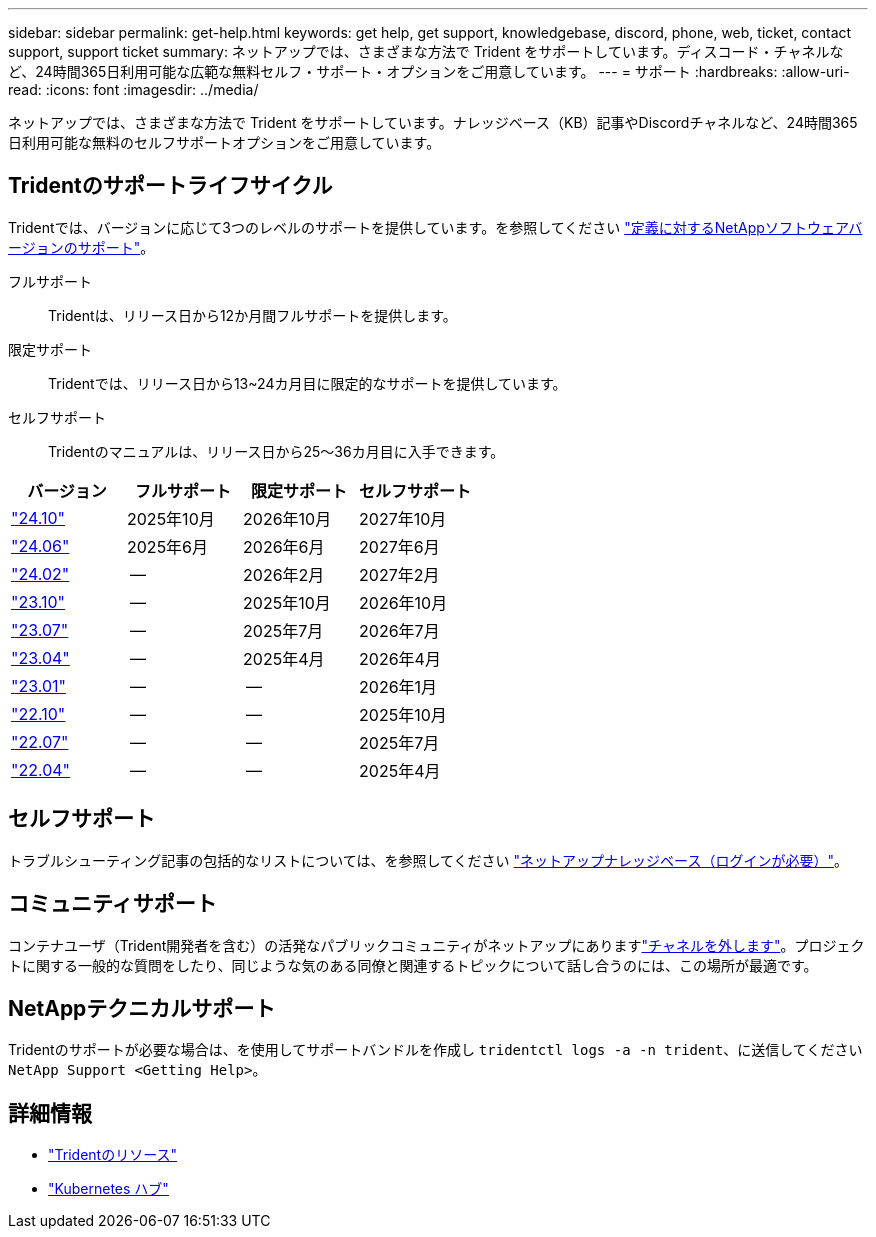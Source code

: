 ---
sidebar: sidebar 
permalink: get-help.html 
keywords: get help, get support, knowledgebase, discord, phone, web, ticket, contact support, support ticket 
summary: ネットアップでは、さまざまな方法で Trident をサポートしています。ディスコード・チャネルなど、24時間365日利用可能な広範な無料セルフ・サポート・オプションをご用意しています。 
---
= サポート
:hardbreaks:
:allow-uri-read: 
:icons: font
:imagesdir: ../media/


[role="lead"]
ネットアップでは、さまざまな方法で Trident をサポートしています。ナレッジベース（KB）記事やDiscordチャネルなど、24時間365日利用可能な無料のセルフサポートオプションをご用意しています。



== Tridentのサポートライフサイクル

Tridentでは、バージョンに応じて3つのレベルのサポートを提供しています。を参照してください link:https://mysupport.netapp.com/site/info/version-support["定義に対するNetAppソフトウェアバージョンのサポート"^]。

フルサポート:: Tridentは、リリース日から12か月間フルサポートを提供します。
限定サポート:: Tridentでは、リリース日から13~24カ月目に限定的なサポートを提供しています。
セルフサポート:: Tridentのマニュアルは、リリース日から25～36カ月目に入手できます。


[cols="1, 1, 1, 1"]
|===
| バージョン | フルサポート | 限定サポート | セルフサポート 


 a| 
link:https://docs.netapp.com/us-en/trident/index.html["24.10"^]
| 2025年10月 | 2026年10月 | 2027年10月 


 a| 
link:https://docs.netapp.com/us-en/trident-2406/index.html["24.06"^]
| 2025年6月 | 2026年6月 | 2027年6月 


 a| 
link:https://docs.netapp.com/us-en/trident-2402/index.html["24.02"^]
| -- | 2026年2月 | 2027年2月 


 a| 
link:https://docs.netapp.com/us-en/trident-2310/index.html["23.10"^]
| -- | 2025年10月 | 2026年10月 


 a| 
link:https://docs.netapp.com/us-en/trident-2307/index.html["23.07"^]
| -- | 2025年7月 | 2026年7月 


 a| 
link:https://docs.netapp.com/us-en/trident-2304/index.html["23.04"^]
| -- | 2025年4月 | 2026年4月 


 a| 
link:https://docs.netapp.com/us-en/trident-2301/index.html["23.01"^]
| -- | -- | 2026年1月 


 a| 
link:https://docs.netapp.com/us-en/trident-2210/index.html["22.10"^]
| -- | -- | 2025年10月 


 a| 
link:https://docs.netapp.com/us-en/trident-2207/index.html["22.07"^]
| -- | -- | 2025年7月 


 a| 
link:https://docs.netapp.com/us-en/trident-2204/index.html["22.04"^]
| -- | -- | 2025年4月 
|===


== セルフサポート

トラブルシューティング記事の包括的なリストについては、を参照してください https://kb.netapp.com/Advice_and_Troubleshooting/Cloud_Services/Trident_Kubernetes["ネットアップナレッジベース（ログインが必要）"^]。



== コミュニティサポート

コンテナユーザ（Trident開発者を含む）の活発なパブリックコミュニティがネットアップにありますlink:https://discord.gg/NetApp["チャネルを外します"^]。プロジェクトに関する一般的な質問をしたり、同じような気のある同僚と関連するトピックについて話し合うのには、この場所が最適です。



== NetAppテクニカルサポート

Tridentのサポートが必要な場合は、を使用してサポートバンドルを作成し `tridentctl logs -a -n trident`、に送信してください `NetApp Support <Getting Help>`。



== 詳細情報

* link:https://github.com/NetApp/trident["Tridentのリソース"^]
* link:https://cloud.netapp.com/kubernetes-hub["Kubernetes ハブ"^]

